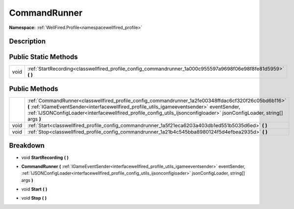.. _classwellfired_profile_config_commandrunner:

CommandRunner
==============

**Namespace:** :ref:`WellFired.Profile<namespacewellfired_profile>`

Description
------------



Public Static Methods
----------------------

+-------------+---------------------------------------------------------------------------------------------------------------------+
|void         |:ref:`StartRecording<classwellfired_profile_config_commandrunner_1a000c955597a9698f06e98f8fe81d5959>` **(**  **)**   |
+-------------+---------------------------------------------------------------------------------------------------------------------+

Public Methods
---------------

+-------------+-------------------------------------------------------------------------------------------------------------------------------------------------------------------------------------------------------------------------------------------------------------------------------------------------------------------------------+
|             |:ref:`CommandRunner<classwellfired_profile_config_commandrunner_1a2fe00348ffdac6cf320f26c05bd6b116>` **(** :ref:`IGameEventSender<interfacewellfired_profile_utils_igameeventsender>` eventSender, :ref:`IJSONConfigLoader<interfacewellfired_profile_config_utils_ijsonconfigloader>` jsonConfigLoader, string[] args **)**   |
+-------------+-------------------------------------------------------------------------------------------------------------------------------------------------------------------------------------------------------------------------------------------------------------------------------------------------------------------------------+
|void         |:ref:`Start<classwellfired_profile_config_commandrunner_1a5f21eca6203a403db1ed551b5035d6ed>` **(**  **)**                                                                                                                                                                                                                      |
+-------------+-------------------------------------------------------------------------------------------------------------------------------------------------------------------------------------------------------------------------------------------------------------------------------------------------------------------------------+
|void         |:ref:`Stop<classwellfired_profile_config_commandrunner_1a21b4c545bba8980124f5d4efbea2935d>` **(**  **)**                                                                                                                                                                                                                       |
+-------------+-------------------------------------------------------------------------------------------------------------------------------------------------------------------------------------------------------------------------------------------------------------------------------------------------------------------------------+

Breakdown
----------

.. _classwellfired_profile_config_commandrunner_1a000c955597a9698f06e98f8fe81d5959:

- void **StartRecording** **(**  **)**

.. _classwellfired_profile_config_commandrunner_1a2fe00348ffdac6cf320f26c05bd6b116:

-  **CommandRunner** **(** :ref:`IGameEventSender<interfacewellfired_profile_utils_igameeventsender>` eventSender, :ref:`IJSONConfigLoader<interfacewellfired_profile_config_utils_ijsonconfigloader>` jsonConfigLoader, string[] args **)**

.. _classwellfired_profile_config_commandrunner_1a5f21eca6203a403db1ed551b5035d6ed:

- void **Start** **(**  **)**

.. _classwellfired_profile_config_commandrunner_1a21b4c545bba8980124f5d4efbea2935d:

- void **Stop** **(**  **)**

